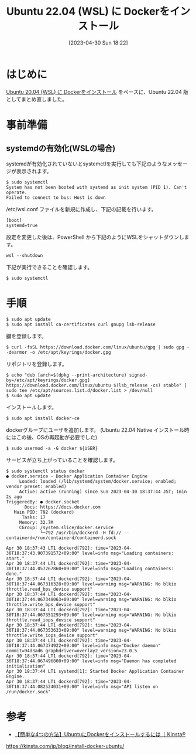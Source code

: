 #+BLOG: wurly-blog
#+POSTID: 358
#+ORG2BLOG:
#+DATE: [2023-04-30 Sun 18:22]
#+OPTIONS: toc:nil num:nil todo:nil pri:nil tags:nil ^:nil
#+CATEGORY: Docker, WSL, Ubuntu
#+TAGS: 
#+DESCRIPTION:
#+TITLE: Ubuntu 22.04 (WSL) に Dockerをインストール

* はじめに

[[./?p=267][Ubuntu 20.04 (WSL) に Dockerをインストール]] をベースに、Ubuntu 22.04 版としてまとめ直しました。

* 事前準備

** systemdの有効化(WSLの場合)

systemdが有効化されていないとsystemctlを実行しても下記のようなメッセージが表示されます。

#+begin_src 
$ sudo systemctl
System has not been booted with systemd as init system (PID 1). Can't operate.
Failed to connect to bus: Host is down
#+end_src

/etc/wsl.conf ファイルを新規に作成し、下記の記載を行います。

#+begin_src 
[boot]
systemd=true
#+end_src

設定を変更した後は、PowerShell から下記のようにWSLをシャットダウンします。

#+begin_src 
wsl --shutdown
#+end_src

下記が実行できることを確認します。

#+begin_src 
$ sudo systemctl
#+end_src

* 手順

#+begin_src 
$ sudo apt update
$ sudo apt install ca-certificates curl gnupg lsb-release
#+end_src

鍵を登録します。

#+begin_src 
$ curl -fsSL https://download.docker.com/linux/ubuntu/gpg | sudo gpg --dearmor -o /etc/apt/keyrings/docker.gpg
#+end_src

リポジトリを登録します。

#+begin_src 
$ echo "deb [arch=$(dpkg --print-architecture) signed-by=/etc/apt/keyrings/docker.gpg] https://download.docker.com/linux/ubuntu $(lsb_release -cs) stable" | sudo tee /etc/apt/sources.list.d/docker.list > /dev/null
$ sudo apt update
#+end_src

インストールします。

#+begin_src 
$ sudo apt install docker-ce
#+end_src

dockerグループにユーザを追加します。
(Ubuntu 22.04 Native インストール時にはこの後、OSの再起動が必要でした)

#+begin_src 
$ sudo usermod -a -G docker ${USER}
#+end_src

サービスが立ち上がっていることを確認します。

#+begin_src 
$ sudo systemctl status docker
● docker.service - Docker Application Container Engine
     Loaded: loaded (/lib/systemd/system/docker.service; enabled; vendor preset: enabled)
     Active: active (running) since Sun 2023-04-30 18:37:44 JST; 1min 2s ago
TriggeredBy: ● docker.socket
       Docs: https://docs.docker.com
   Main PID: 792 (dockerd)
      Tasks: 17
     Memory: 32.7M
     CGroup: /system.slice/docker.service
             └─792 /usr/bin/dockerd -H fd:// --containerd=/run/containerd/containerd.sock

Apr 30 18:37:43 LT1 dockerd[792]: time="2023-04-30T18:37:43.907391572+09:00" level=info msg="Loading containers: start."
Apr 30 18:37:44 LT1 dockerd[792]: time="2023-04-30T18:37:44.057267860+09:00" level=info msg="Loading containers: done."
Apr 30 18:37:44 LT1 dockerd[792]: time="2023-04-30T18:37:44.067316328+09:00" level=warning msg="WARNING: No blkio throttle.read_bps_device support"
Apr 30 18:37:44 LT1 dockerd[792]: time="2023-04-30T18:37:44.067348063+09:00" level=warning msg="WARNING: No blkio throttle.write_bps_device support"
Apr 30 18:37:44 LT1 dockerd[792]: time="2023-04-30T18:37:44.067351293+09:00" level=warning msg="WARNING: No blkio throttle.read_iops_device support"
Apr 30 18:37:44 LT1 dockerd[792]: time="2023-04-30T18:37:44.067353633+09:00" level=warning msg="WARNING: No blkio throttle.write_iops_device support"
Apr 30 18:37:44 LT1 dockerd[792]: time="2023-04-30T18:37:44.067374922+09:00" level=info msg="Docker daemon" commit=94d3ad6 graphdriver=overlay2 version=23.0.5
Apr 30 18:37:44 LT1 dockerd[792]: time="2023-04-30T18:37:44.067496800+09:00" level=info msg="Daemon has completed initialization"
Apr 30 18:37:44 LT1 systemd[1]: Started Docker Application Container Engine.
Apr 30 18:37:44 LT1 dockerd[792]: time="2023-04-30T18:37:44.082524031+09:00" level=info msg="API listen on /run/docker.sock"
#+end_src

* 参考
 - [[https://kinsta.com/jp/blog/install-docker-ubuntu/][【簡単な4つの方法】UbuntuにDockerをインストールするには ｜Kinsta®]]
https://kinsta.com/jp/blog/install-docker-ubuntu/

